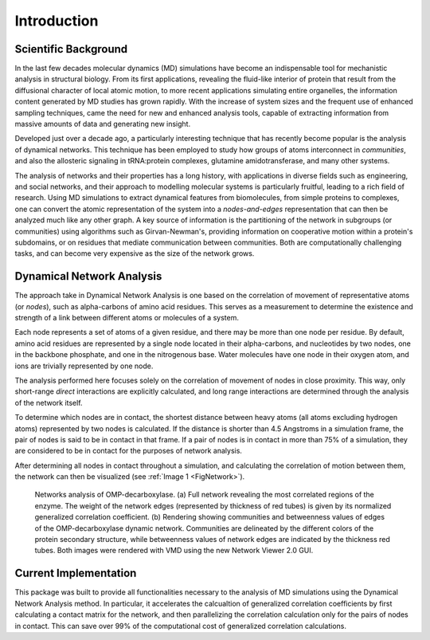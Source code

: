 =============
Introduction
=============

Scientific Background
---------------------

In the last few decades molecular dynamics (MD) simulations have become an
indispensable tool for mechanistic analysis in structural biology. From its
first applications, revealing the fluid-like interior of protein that result from
the diffusional character of local atomic motion, to more recent applications
simulating entire organelles, the information content generated by MD studies
has grown rapidly. With the increase of system sizes and the frequent use of
enhanced sampling techniques, came the need for new and enhanced analysis tools,
capable of extracting information from massive amounts of data and
generating new insight.

Developed just over a decade ago, a particularly interesting technique that has
recently become popular is the analysis of dynamical networks. This technique has
been employed to study how groups of atoms interconnect in *communities*, and
also the allosteric signaling in tRNA:protein complexes, glutamine amidotransferase,
and many other systems.

The analysis of networks and their properties has a long history, with
applications in diverse fields such as engineering, and social networks,
and their approach to modelling molecular systems is particularly fruitful,
leading to a rich field of research. Using MD simulations to extract dynamical
features from biomolecules, from simple proteins to complexes, one can convert
the atomic representation of the system into a *nodes-and-edges* representation
that can then be analyzed much like any other graph. A key source of information
is the partitioning of the network in subgroups (or communities) using
algorithms such as Girvan-Newman's, providing information on cooperative motion
within a protein's subdomains, or on residues that mediate communication between
communities. Both are computationally challenging tasks, and can become very
expensive as the size of the network grows.

Dynamical Network Analysis
--------------------------

The approach take in Dynamical Network Analysis is one based on the correlation
of movement of representative atoms (or *nodes*), such as alpha-carbons of amino
acid residues. This serves as a measurement to determine the existence and
strength of a link between different atoms or molecules of a system.

Each node represents a set of atoms of a given residue, and there may be more
than one node per residue. By default, amino acid residues are represented by a
single node located in their alpha-carbons, and nucleotides by two nodes, one
in the backbone phosphate, and one in the nitrogenous base. Water molecules have
one node in their oxygen atom, and ions are trivially represented by one node.

The analysis performed here focuses solely on the correlation of movement of
nodes in close proximity. This way, only short-range *direct* interactions are
explicitly calculated, and long range interactions are determined through the
analysis of the network itself.

To determine which nodes are in contact, the shortest distance between heavy
atoms (all atoms excluding hydrogen atoms) represented by two nodes is
calculated. If the distance is shorter than 4.5 Angstroms in a simulation
frame, the pair of nodes is said to be in contact in that frame. If a pair of
nodes is in contact in more than 75% of a simulation, they are considered to be
in contact for the purposes of network analysis.

After determining all nodes in contact throughout a simulation, and calculating
the correlation of motion between them, the network can then be visualized
(see :ref:`Image 1 <FigNetwork>`).

.. _FigNetwork:
.. figure:: Figures/OMP-Render.png
   :scale: 50 %
   :alt: Rendering of protein and network.

   Networks analysis of OMP-decarboxylase. (a) Full network revealing the most
   correlated regions of the enzyme. The weight of the network edges
   (represented by thickness of red tubes) is given by its normalized generalized
   correlation coefficient. (b) Rendering showing communities and betweenness
   values of edges of the OMP-decarboxylase dynamic network. Communities are
   delineated by the different colors of the protein secondary structure, while
   betweenness values of network edges are indicated by the thickness red tubes.
   Both images were rendered with VMD using the new Network Viewer 2.0 GUI.

Current Implementation
----------------------

This package was built to provide all functionalities necessary to the analysis
of MD simulations using the Dynamical Network Analysis method. In particular,
it accelerates the calcualtion of generalized correlation coefficients by first
calculating a contact matrix for the network, and then parallelizing the
correlation calculation only for the pairs of nodes in contact. This can save
over 99% of the computational cost of generalized correlation calculations.
